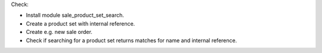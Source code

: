 Check:

- Install module sale_product_set_search.
- Create a product set with internal reference.
- Create e.g. new sale order.
- Check if searching for a product set returns matches for name and internal reference.
